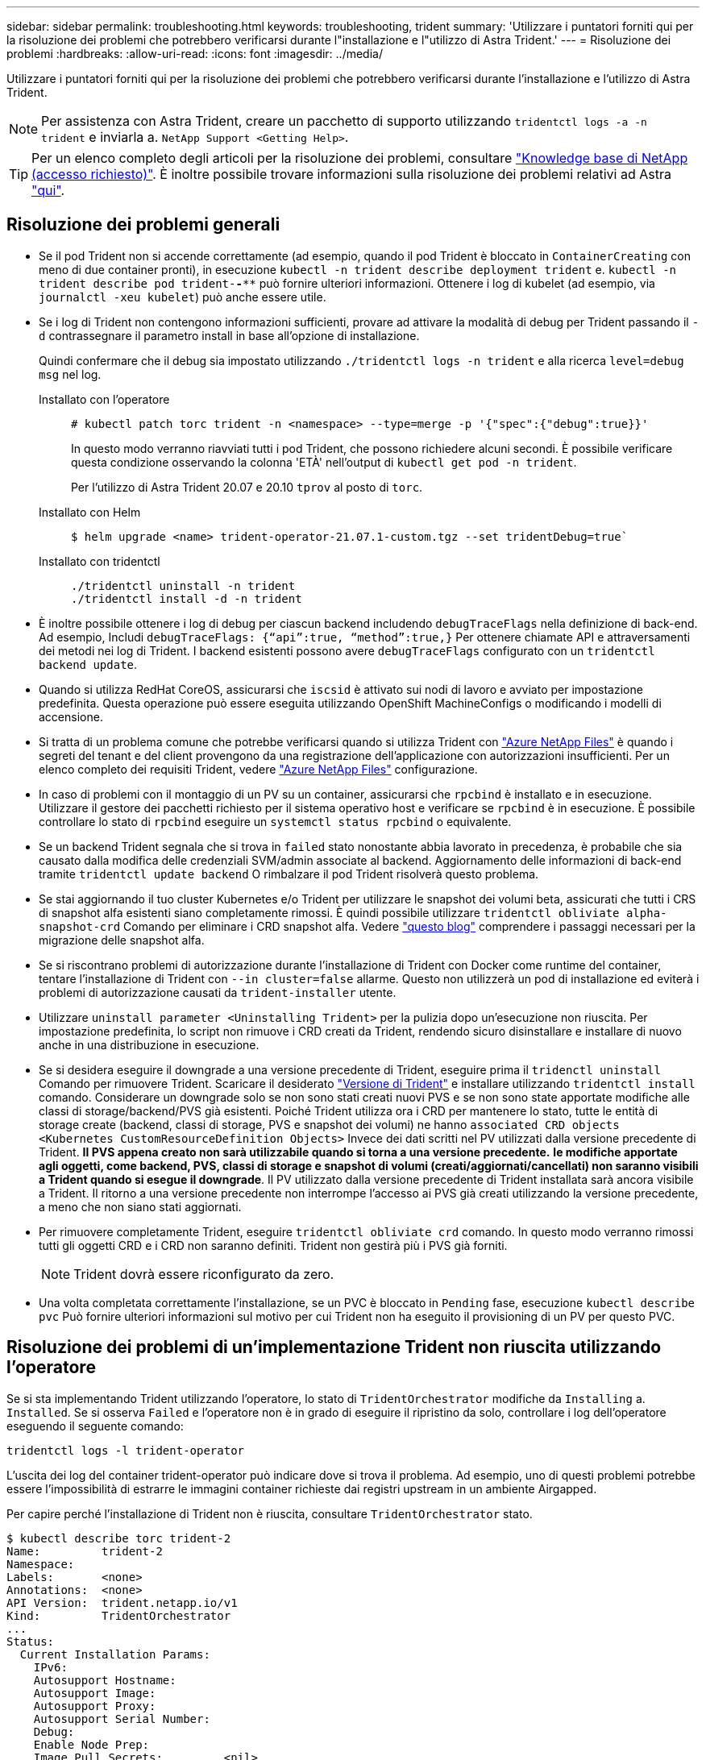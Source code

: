 ---
sidebar: sidebar 
permalink: troubleshooting.html 
keywords: troubleshooting, trident 
summary: 'Utilizzare i puntatori forniti qui per la risoluzione dei problemi che potrebbero verificarsi durante l"installazione e l"utilizzo di Astra Trident.' 
---
= Risoluzione dei problemi
:hardbreaks:
:allow-uri-read: 
:icons: font
:imagesdir: ../media/


Utilizzare i puntatori forniti qui per la risoluzione dei problemi che potrebbero verificarsi durante l'installazione e l'utilizzo di Astra Trident.


NOTE: Per assistenza con Astra Trident, creare un pacchetto di supporto utilizzando `tridentctl logs -a -n trident` e inviarla a. `NetApp Support <Getting Help>`.


TIP: Per un elenco completo degli articoli per la risoluzione dei problemi, consultare https://kb.netapp.com/Advice_and_Troubleshooting/Cloud_Services/Trident_Kubernetes["Knowledge base di NetApp (accesso richiesto)"^]. È inoltre possibile trovare informazioni sulla risoluzione dei problemi relativi ad Astra https://kb.netapp.com/Advice_and_Troubleshooting/Cloud_Services/Astra["qui"^].



== Risoluzione dei problemi generali

* Se il pod Trident non si accende correttamente (ad esempio, quando il pod Trident è bloccato in `ContainerCreating` con meno di due container pronti), in esecuzione `kubectl -n trident describe deployment trident` e. `kubectl -n trident describe pod trident-********-****` può fornire ulteriori informazioni. Ottenere i log di kubelet (ad esempio, via `journalctl -xeu kubelet`) può anche essere utile.
* Se i log di Trident non contengono informazioni sufficienti, provare ad attivare la modalità di debug per Trident passando il `-d` contrassegnare il parametro install in base all'opzione di installazione.
+
Quindi confermare che il debug sia impostato utilizzando `./tridentctl logs -n trident` e alla ricerca `level=debug msg` nel log.

+
Installato con l'operatore::
+
--
[listing]
----
# kubectl patch torc trident -n <namespace> --type=merge -p '{"spec":{"debug":true}}'
----
In questo modo verranno riavviati tutti i pod Trident, che possono richiedere alcuni secondi. È possibile verificare questa condizione osservando la colonna 'ETÀ' nell'output di `kubectl get pod -n trident`.

Per l'utilizzo di Astra Trident 20.07 e 20.10 `tprov` al posto di `torc`.

--
Installato con Helm::
+
--
[listing]
----
$ helm upgrade <name> trident-operator-21.07.1-custom.tgz --set tridentDebug=true`
----
--
Installato con tridentctl::
+
--
[listing]
----
./tridentctl uninstall -n trident
./tridentctl install -d -n trident
----
--


* È inoltre possibile ottenere i log di debug per ciascun backend includendo `debugTraceFlags` nella definizione di back-end. Ad esempio, Includi `debugTraceFlags: {“api”:true, “method”:true,}` Per ottenere chiamate API e attraversamenti dei metodi nei log di Trident. I backend esistenti possono avere `debugTraceFlags` configurato con un `tridentctl backend update`.
* Quando si utilizza RedHat CoreOS, assicurarsi che `iscsid` è attivato sui nodi di lavoro e avviato per impostazione predefinita. Questa operazione può essere eseguita utilizzando OpenShift MachineConfigs o modificando i modelli di accensione.
* Si tratta di un problema comune che potrebbe verificarsi quando si utilizza Trident con https://azure.microsoft.com/en-us/services/netapp/["Azure NetApp Files"] è quando i segreti del tenant e del client provengono da una registrazione dell'applicazione con autorizzazioni insufficienti. Per un elenco completo dei requisiti Trident, vedere link:../trident-backend/anf.html["Azure NetApp Files"] configurazione.
* In caso di problemi con il montaggio di un PV su un container, assicurarsi che `rpcbind` è installato e in esecuzione. Utilizzare il gestore dei pacchetti richiesto per il sistema operativo host e verificare se `rpcbind` è in esecuzione. È possibile controllare lo stato di `rpcbind` eseguire un `systemctl status rpcbind` o equivalente.
* Se un backend Trident segnala che si trova in `failed` stato nonostante abbia lavorato in precedenza, è probabile che sia causato dalla modifica delle credenziali SVM/admin associate al backend. Aggiornamento delle informazioni di back-end tramite `tridentctl update backend` O rimbalzare il pod Trident risolverà questo problema.
* Se stai aggiornando il tuo cluster Kubernetes e/o Trident per utilizzare le snapshot dei volumi beta, assicurati che tutti i CRS di snapshot alfa esistenti siano completamente rimossi. È quindi possibile utilizzare `tridentctl obliviate alpha-snapshot-crd` Comando per eliminare i CRD snapshot alfa. Vedere https://netapp.io/2020/01/30/alpha-to-beta-snapshots/["questo blog"] comprendere i passaggi necessari per la migrazione delle snapshot alfa.
* Se si riscontrano problemi di autorizzazione durante l'installazione di Trident con Docker come runtime del container, tentare l'installazione di Trident con `--in cluster=false` allarme. Questo non utilizzerà un pod di installazione ed eviterà i problemi di autorizzazione causati da `trident-installer` utente.
* Utilizzare `uninstall parameter <Uninstalling Trident>` per la pulizia dopo un'esecuzione non riuscita. Per impostazione predefinita, lo script non rimuove i CRD creati da Trident, rendendo sicuro disinstallare e installare di nuovo anche in una distribuzione in esecuzione.
* Se si desidera eseguire il downgrade a una versione precedente di Trident, eseguire prima il `tridenctl uninstall` Comando per rimuovere Trident. Scaricare il desiderato https://github.com/NetApp/trident/releases["Versione di Trident"] e installare utilizzando `tridentctl install` comando. Considerare un downgrade solo se non sono stati creati nuovi PVS e se non sono state apportate modifiche alle classi di storage/backend/PVS già esistenti. Poiché Trident utilizza ora i CRD per mantenere lo stato, tutte le entità di storage create (backend, classi di storage, PVS e snapshot dei volumi) ne hanno `associated CRD objects <Kubernetes CustomResourceDefinition Objects>` Invece dei dati scritti nel PV utilizzati dalla versione precedente di Trident. *Il PVS appena creato non sarà utilizzabile quando si torna a una versione precedente.* *le modifiche apportate agli oggetti, come backend, PVS, classi di storage e snapshot di volumi (creati/aggiornati/cancellati) non saranno visibili a Trident quando si esegue il downgrade*. Il PV utilizzato dalla versione precedente di Trident installata sarà ancora visibile a Trident. Il ritorno a una versione precedente non interrompe l'accesso ai PVS già creati utilizzando la versione precedente, a meno che non siano stati aggiornati.
* Per rimuovere completamente Trident, eseguire `tridentctl obliviate crd` comando. In questo modo verranno rimossi tutti gli oggetti CRD e i CRD non saranno definiti. Trident non gestirà più i PVS già forniti.
+

NOTE: Trident dovrà essere riconfigurato da zero.

* Una volta completata correttamente l'installazione, se un PVC è bloccato in `Pending` fase, esecuzione `kubectl describe pvc` Può fornire ulteriori informazioni sul motivo per cui Trident non ha eseguito il provisioning di un PV per questo PVC.




== Risoluzione dei problemi di un'implementazione Trident non riuscita utilizzando l'operatore

Se si sta implementando Trident utilizzando l'operatore, lo stato di `TridentOrchestrator` modifiche da `Installing` a. `Installed`. Se si osserva `Failed` e l'operatore non è in grado di eseguire il ripristino da solo, controllare i log dell'operatore eseguendo il seguente comando:

[listing]
----
tridentctl logs -l trident-operator
----
L'uscita dei log del container trident-operator può indicare dove si trova il problema. Ad esempio, uno di questi problemi potrebbe essere l'impossibilità di estrarre le immagini container richieste dai registri upstream in un ambiente Airgapped.

Per capire perché l'installazione di Trident non è riuscita, consultare `TridentOrchestrator` stato.

[listing]
----
$ kubectl describe torc trident-2
Name:         trident-2
Namespace:
Labels:       <none>
Annotations:  <none>
API Version:  trident.netapp.io/v1
Kind:         TridentOrchestrator
...
Status:
  Current Installation Params:
    IPv6:
    Autosupport Hostname:
    Autosupport Image:
    Autosupport Proxy:
    Autosupport Serial Number:
    Debug:
    Enable Node Prep:
    Image Pull Secrets:         <nil>
    Image Registry:
    k8sTimeout:
    Kubelet Dir:
    Log Format:
    Silence Autosupport:
    Trident Image:
  Message:                      Trident is bound to another CR 'trident'
  Namespace:                    trident-2
  Status:                       Error
  Version:
Events:
  Type     Reason  Age                From                        Message
  ----     ------  ----               ----                        -------
  Warning  Error   16s (x2 over 16s)  trident-operator.netapp.io  Trident is bound to another CR 'trident'
----
Questo errore indica che esiste già un `TridentOrchestrator`Utilizzato per installare Trident. Poiché ogni cluster Kubernetes può avere una sola istanza di Trident, l'operatore garantisce che in qualsiasi momento esista una sola istanza attiva `TridentOrchestrator` che può creare.

Inoltre, osservare lo stato dei pod Trident può spesso indicare se qualcosa non è giusto.

[listing]
----
$ kubectl get pods -n trident

NAME                                READY   STATUS             RESTARTS   AGE
trident-csi-4p5kq                   1/2     ImagePullBackOff   0          5m18s
trident-csi-6f45bfd8b6-vfrkw        4/5     ImagePullBackOff   0          5m19s
trident-csi-9q5xc                   1/2     ImagePullBackOff   0          5m18s
trident-csi-9v95z                   1/2     ImagePullBackOff   0          5m18s
trident-operator-766f7b8658-ldzsv   1/1     Running            0          8m17s
----
È possibile notare che i pod non sono in grado di inizializzare completamente perché una o più immagini container non sono state recuperate.

Per risolvere il problema, modificare `TridentOrchestrator` CR. In alternativa, è possibile eliminare `TridentOrchestrator`e crearne uno nuovo con la definizione modificata e precisa.



== Risoluzione dei problemi di un'implementazione Trident non riuscita utilizzando `tridentctl`

Per capire cosa è andato storto, è possibile eseguire di nuovo il programma di installazione utilizzando ``-d`` argomento, che attiverà la modalità di debug e ti aiuterà a capire qual è il problema:

[listing]
----
./tridentctl install -n trident -d
----
Dopo aver risolto il problema, è possibile eseguire l'installazione come segue, quindi eseguire `tridentctl install` di nuovo comando:

[listing]
----
./tridentctl uninstall -n trident
INFO Deleted Trident deployment.
INFO Deleted cluster role binding.
INFO Deleted cluster role.
INFO Deleted service account.
INFO Removed Trident user from security context constraint.
INFO Trident uninstallation succeeded.
----